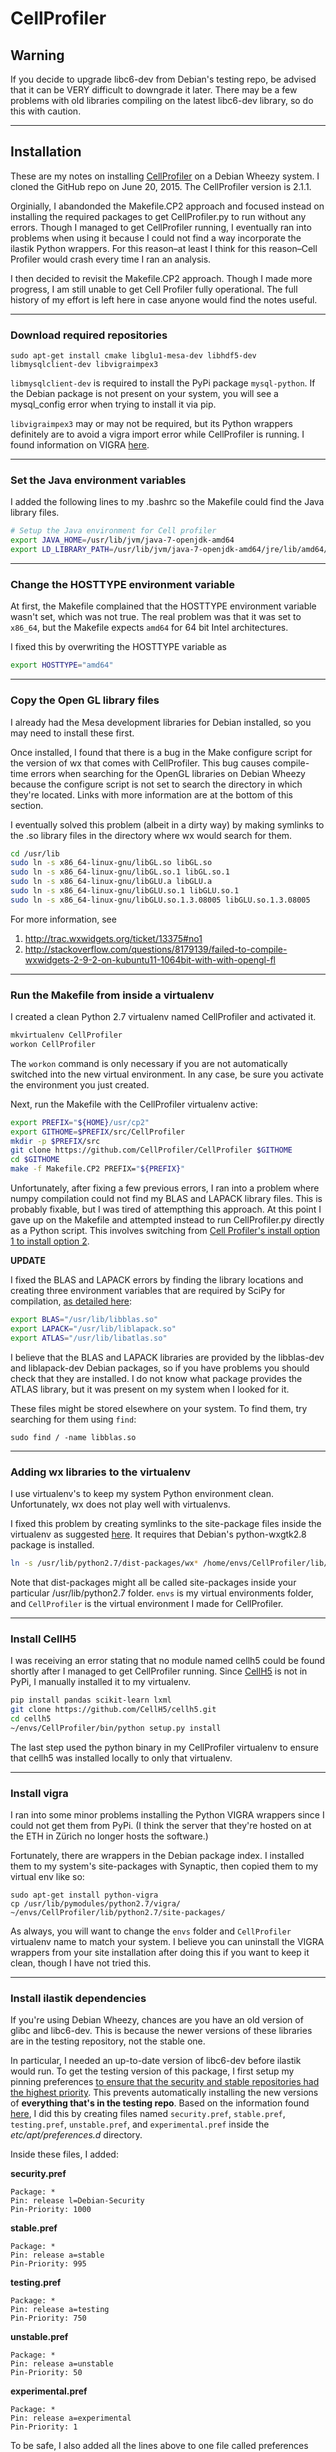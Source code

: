 #+BEGIN_COMMENT
.. title: CellProfiler notes
.. slug: cellprofiler
.. date: 06/20/2015
.. tags: emacs
.. link:
.. description: How to use CellProfiler
.. type: text
#+END_COMMENT
#+OPTIONS: toc:nil num:t ^:nil
#+TOC: headlines 3

* CellProfiler

** Warning 
If you decide to upgrade libc6-dev from Debian's testing repo, be
advised that it can be VERY difficult to downgrade it later. There may
be a few problems with old libraries compiling on the latest libc6-dev
library, so do this with caution.

-----

** Installation
These are my notes on installing [[http://www.cellprofiler.org/][CellProfiler]] on a Debian Wheezy
system. I cloned the GitHub repo on June 20, 2015. The CellProfiler
version is 2.1.1.

Orginially, I abandonded the Makefile.CP2 approach and focused instead
on installing the required packages to get CellProfiler.py to run
without any errors. Though I managed to get CellProfiler running, I
eventually ran into problems when using it because I could not find a
way incorporate the ilastik Python wrappers. For this reason--at least
I think for this reason--Cell Profiler would crash every time I ran an
analysis.

I then decided to revisit the Makefile.CP2 approach. Though I made
more progress, I am still unable to get Cell Profiler fully
operational. The full history of my effort is left here in case anyone
would find the notes useful.

-----

*** Download required repositories

#+BEGIN_SRC
sudo apt-get install cmake libglu1-mesa-dev libhdf5-dev libmysqlclient-dev libvigraimpex3
#+END_SRC

=libmysqlclient-dev= is required to install the PyPi package
=mysql-python=. If the Debian package is not present on your system,
you will see a mysql_config error when trying to install it via pip.

=libvigraimpex3= may or may not be required, but its Python wrappers
definitely are to avoid a vigra import error while CellProfiler is
running. I found information on VIGRA [[http://ukoethe.github.io/vigra/][here]].
-----

*** Set the Java environment variables
I added the following lines to my .bashrc so the Makefile could find the Java library files.

#+BEGIN_SRC sh
# Setup the Java environment for Cell profiler
export JAVA_HOME=/usr/lib/jvm/java-7-openjdk-amd64
export LD_LIBRARY_PATH=/usr/lib/jvm/java-7-openjdk-amd64/jre/lib/amd64/server:/usr/lib/jvm/java-7-openjdk-amd64:/usr/lib/jvm/java-7-openjdk-amd64/include
#+END_SRC

-----

*** Change the HOSTTYPE environment variable
At first, the Makefile complained that the HOSTTYPE environment
variable wasn't set, which was not true. The real problem was that it
was set to =x86_64=, but the Makefile expects =amd64= for 64 bit Intel
architectures.

I fixed this by overwriting the HOSTTYPE variable as

#+BEGIN_SRC sh
export HOSTTYPE="amd64"
#+END_SRC

-----

*** Copy the Open GL library files

I already had the Mesa development libraries for Debian installed, so
you may need to install these first.

Once installed, I found that there is a bug in the Make configure
script for the version of wx that comes with CellProfiler. This bug
causes compile-time errors when searching for the OpenGL libraries on
Debian Wheezy because the configure script is not set to search the
directory in which they're located. Links with more information are at
the bottom of this section.

I eventually solved this problem (albeit in a dirty way) by making
symlinks to the .so library files in the directory where wx would
search for them.

#+BEGIN_SRC sh
cd /usr/lib
sudo ln -s x86_64-linux-gnu/libGL.so libGL.so
sudo ln -s x86_64-linux-gnu/libGL.so.1 libGL.so.1
sudo ln -s x86_64-linux-gnu/libGLU.a libGLU.a
sudo ln -s x86_64-linux-gnu/libGLU.so.1 libGLU.so.1
sudo ln -s x86_64-linux-gnu/libGLU.so.1.3.08005 libGLU.so.1.3.08005
#+END_SRC

For more information, see
1. http://trac.wxwidgets.org/ticket/13375#no1
2. http://stackoverflow.com/questions/8179139/failed-to-compile-wxwidgets-2-9-2-on-kubuntu11-1064bit-with-with-opengl-fl
-----
*** Run the Makefile from inside a virtualenv
I created a clean Python 2.7 virtualenv named CellProfiler and
activated it.

#+BEGIN_SRC sh
mkvirtualenv CellProfiler
workon CellProfiler
#+END_SRC

The =workon= command is only necessary if you are not automatically
switched into the new virtual environment. In any case, be sure you
activate the environment you just created.

Next, run the Makefile with the CellProfiler virtualenv active:

#+BEGIN_SRC sh
export PREFIX="${HOME}/usr/cp2"
export GITHOME=$PREFIX/src/CellProfiler
mkdir -p $PREFIX/src
git clone https://github.com/CellProfiler/CellProfiler $GITHOME
cd $GITHOME
make -f Makefile.CP2 PREFIX="${PREFIX}"
#+END_SRC

Unfortunately, after fixing a few previous errors, I ran into a
problem where numpy compilation could not find my BLAS and LAPACK
library files. This is probably fixable, but I was tired of
attempthing this approach. At this point I gave up on the Makefile and
attempted instead to run CellProfiler.py directly as a Python
script. This involves switching from [[https://github.com/CellProfiler/CellProfiler/wiki/CellProfiler-Developer%27s-version-installation-for-Linux][Cell Profiler's install option 1
to install option 2]].

*UPDATE*

I fixed the BLAS and LAPACK errors by finding the library locations
and creating three environment variables that are required by SciPy
for compilation, [[http://www.scipy.org/scipylib/building/linux.html][as detailed here]]:

#+BEGIN_SRC sh
export BLAS="/usr/lib/libblas.so"
export LAPACK="/usr/lib/liblapack.so"
export ATLAS="/usr/lib/libatlas.so"
#+END_SRC

I believe that the BLAS and LAPACK libraries are provided by the
libblas-dev and liblapack-dev Debian packages, so if you have problems
you should check that they are installed. I do not know what package
provides the ATLAS library, but it was present on my system when I
looked for it.

These files might be stored elsewhere on your system. To find them,
try searching for them using =find=:

#+BEGIN_SRC
sudo find / -name libblas.so
#+END_SRC

-----

*** Adding wx libraries to the virtualenv
I use virtualenv's to keep my system Python environment
clean. Unfortunately, wx does not play well with virtualenvs.

I fixed this problem by creating symlinks to the site-package files
inside the virtualenv as suggested [[http://www.dangtrinh.com/2013/10/how-to-install-wxpython-inside.html][here]]. It requires that Debian's
python-wxgtk2.8 package is installed.

#+BEGIN_SRC sh
ln -s /usr/lib/python2.7/dist-packages/wx* /home/envs/CellProfiler/lib/python2.7/site-packages/
#+END_SRC

Note that dist-packages might all be called site-packages inside your
particular /usr/lib/python2.7 folder. =envs= is my virtual
environments folder, and =CellProfiler= is the virtual environment I
made for CellProfiler.

-----

*** Install CellH5

I was receiving an error stating that no module named cellh5 could be
found shortly after I managed to get CellProfiler running. Since
[[https://github.com/CellH5/cellh5][CellH5]] is not in PyPi, I manually installed it to my virtualenv.

#+BEGIN_SRC sh
pip install pandas scikit-learn lxml
git clone https://github.com/CellH5/cellh5.git
cd cellh5
~/envs/CellProfiler/bin/python setup.py install
#+END_SRC

The last step used the python binary in my CellProfiler virtualenv to
ensure that cellh5 was installed locally to only that virtualenv.

-----
*** Install vigra
I ran into some minor problems installing the Python VIGRA wrappers
since I could not get them from PyPi. (I think the server that they're
hosted on at the ETH in Zürich no longer hosts the software.)

Fortunately, there are wrappers in the Debian package index. I
installed them to my system's site-packages with Synaptic, then copied
them to my virtual env like so:

#+BEGIN_SRC
sudo apt-get install python-vigra
cp /usr/lib/pymodules/python2.7/vigra/ ~/envs/CellProfiler/lib/python2.7/site-packages/
#+END_SRC

As always, you will want to change the =envs= folder and
=CellProfiler= virtualenv name to match your system. I believe you can
uninstall the VIGRA wrappers from your site installation after doing
this if you want to keep it clean, though I have not tried this.

-----
*** Install ilastik dependencies

If you're using Debian Wheezy, chances are you have an old version of
glibc and libc6-dev. This is because the newer versions of these
libraries are in the testing repository, not the stable one.

In particular, I needed an up-to-date version of libc6-dev before
ilastik would run. To get the testing version of this package, I first
setup my pinning preferences [[http://www.binarytides.com/enable-testing-repo-debian/][to ensure that the security and stable
repositories had the highest priority]]. This prevents automatically
installing the new versions of *everything that's in the testing
repo*. Based on the information found [[http://serverfault.com/questions/22414/how-can-i-run-debian-stable-but-install-some-packages-from-testing][here]], I did this by creating
files named =security.pref=, =stable.pref=, =testing.pref=,
=unstable.pref=, and =experimental.pref= inside the
/etc/apt/preferences.d/ directory.

Inside these files, I added:

*security.pref*
#+BEGIN_SRC
Package: *
Pin: release l=Debian-Security
Pin-Priority: 1000
#+END_SRC

*stable.pref*
#+BEGIN_SRC
Package: *
Pin: release a=stable
Pin-Priority: 995
#+END_SRC

*testing.pref*
#+BEGIN_SRC
Package: *
Pin: release a=testing
Pin-Priority: 750
#+END_SRC

*unstable.pref*
#+BEGIN_SRC
Package: *
Pin: release a=unstable
Pin-Priority: 50
#+END_SRC

*experimental.pref*
#+BEGIN_SRC
Package: *
Pin: release a=experimental
Pin-Priority: 1
#+END_SRC

To be safe, I also added all the lines above to one file called
preferences inside the =/etc/apt= directory since I'm not sure if
preferences or preferences.d is, well, preferable. [[https://wiki.debian.org/AptPreferences][The Debian Wiki]]
suggests that apt uses =/etc/apt/preferences=, but a =preferences.d=
folder was already present on my system. You can also set the pins for
explicit packages by changing the asteriks above to specific package
names and setting their pin-priority slightly above stable.

(And if you don't want to worry at all about future upgrades to
packages, just remove the sources that are mentioned below from
sources.list after you install libc6-dev.)

Next, I added the following lines to the end my
=/etc/apt/sources.list= file:

#+BEGIN_SRC
# Testing repository - main, contrib and non-free branches
deb http://debian.ethz.ch/debian/ testing main non-free contrib
deb-src http://debian.ethz.ch/debian/ testing main non-free contrib



# Testing security updates repository
deb http://security.debian.org/ testing/updates main contrib non-free
deb-src http://security.debian.org/ testing/updates main contrib non-free



# Unstable repo main, contrib and non-free branches, no security updates here
deb http://debian.ethz.ch/debian/ unstable main non-free contrib
deb-src http://debian.ethz.ch/debian/ unstable main non-free contrib
#+END_SRC

I am in Switzerland so I am using the ETH mirror at
http://debian.ethz.ch; you will want to change this to your local
mirror. (Note that the testing security updates use a different mirror
above.)

At this point, to check whether the pin-priorities were set, type

#+BEGIN_SRC
sudo apt-get update
sudo apt-cache policy libc6-dev
#+END_SRC

You should see the pin-priority numbers you set next to the various
versions of the packages available at the different repos (be sure you
update apt-get first). On my system, there is also a set of three
asteriks next to the one that will be installed when using =apt-get
install=.

Finally, I installed the testing version of libc6-dev with

#+BEGIN_SRC sh
sudo apt-get -t testing install libc6-dev
#+END_SRC

Following this, ilastik ran without any glibc errors.

-----

*** Getting ilastik to run with Cell Profiler
At this point I still don't know how to stop getting the following
error when I run CellProfiler.py:

#+BEGIN_SRC sh
ilastik import: failed to import the ilastik. Please follow the instructions on 
    "http://www.ilastik.org" to install ilastik
Traceback (most recent call last):
  File "/home/kmdouglass/src/CellProfiler/cellprofiler/modules/classifypixels.py", line 82, in <module>
    from ilastik.core.dataMgr import DataMgr, DataItemImage
ImportError: No module named ilastik.core.dataMgr
ilastik import: failed to import the ilastik. Please follow the instructions on 
                          "http://www.ilastik.org" to install ilastik
Traceback (most recent call last):
  File "/home/kmdouglass/src/CellProfiler/cellprofiler/modules/ilastik_pixel_classification.py", line 81, in <module>
    import ilastik_main
ImportError: No module named ilastik_main
Version: 2015-06-20T18:37:10 cfb4b61 / 20150620183710
Exiting the pipeline validation thread
Failed to stop Ilastik
#+END_SRC

It's clear that the file ilastik_pixel_classification.py is trying to
import a module named ilastik_main, but I don't know where in the
ilastik Linux files the Python wrappers are located.

[[http://cellprofiler.org/forum/viewtopic.php?f=14&t=3797&hilit=debian][I learned from this thread]] that ilastik in CellProfiler is currently
only supported on Windows, so it may be that I can wait until it's
integrated into the Linux code without major problems.

-----

*** CellProfiler crashes during an Analysis
Unfortunately, CellProfiler always crashes during an analysis shortly
after starting all the workers with a frame error. (I am not at home
now where I did most of this work and don't have the full error
report).

For this reason, I decided to revisit the Makefile.CP2 approach.

-----
*** List of installed Python packages

This is the list of Python packages installed in my CellProfiler
virtualenv.

#+BEGIN_SRC sh
(CellProfiler)kmdouglass@kmd-laptop1:~/src/CellProfiler$ pip freeze
cellh5==1.2.0
Cython==0.22.1
h5py==2.5.0
javabridge==1.0.11
libtiff==0.4.0
lxml==3.4.4
matplotlib==1.4.3
mock==1.0.1
MySQL-python==1.2.5
nose==1.3.7
numpy==1.9.2
pandas==0.16.2
Pillow==2.8.2
pyparsing==2.0.3
python-bioformats==1.0.5
python-dateutil==2.4.2
pytz==2015.4
pyzmq==14.7.0
scikit-learn==0.16.1
scipy==0.15.1
six==1.9.0
verlib==0.1
wxPython==2.8.12.1
wxPython-common==2.8.12.1
#+END_SRC

-----
*** Revisiting the Makefile.CP2 approach
After encountering the ilastik and worker problems mentioned above, I
decided to revist the Makefile.CP2 installation approach. I fixed the
issues with the BLAS environment variables when compiling SciPy (which
I already mentioned above) with the lines

#+BEGIN_SRC sh
export BLAS="/usr/lib/libblas.so"
export LAPACK="/usr/lib/liblapack.so"
export ATLAS="/usr/lib/libatlas.so"
#+END_SRC

Unfortunately, the vigra library shipped with Cell Profiler (version
1.7.1) does not compile on Debian Wheezy due to a ptr_diff_t
error. (See [[https://gcc.gnu.org/gcc-4.6/porting_to.html][this link for more information.]]) I tried manually fixing
the afflicted files by adding a =#include <cstddef> line, but this
required an enormous amount of work and ultimately led to an error
that I just could not fix.

To circumvent this, [[http://ukoethe.github.io/vigra/][I downloaded vigra 1.10.0]] from their website,
unzipped the tarball, renamed the folder inside it to vigra-1.7.1,
then rezipped it with the name =vigra-1.7.1-src.tar.gz= (the same as
the old tarball). This tricked the Makefile into thinking it was
installing version 1.7.1 when in fact it installed vigra 1.10.0. I
also deleted lines 935 and 936 from =Makefile.CP2= to prevent patching
the impex.hxx file. Following these steps, vigra compiled.

The Wheezy stable version of libxml2-dev is too old to work with
CellProfiler, which needs at least 2.9. Fortunately, 2.9 is in Jesse,
but it requires an upgraded libc6-dev (see the section on ilastik
dependencies about how to ugprade this, **but also see my warning
about difficulties in downgrading libc6). I am stopping working on
this at the moment, but it appears like most of the software that
needs to be compiled in the Option 1: Makefile.CP2 approach has
successfully compiled.

